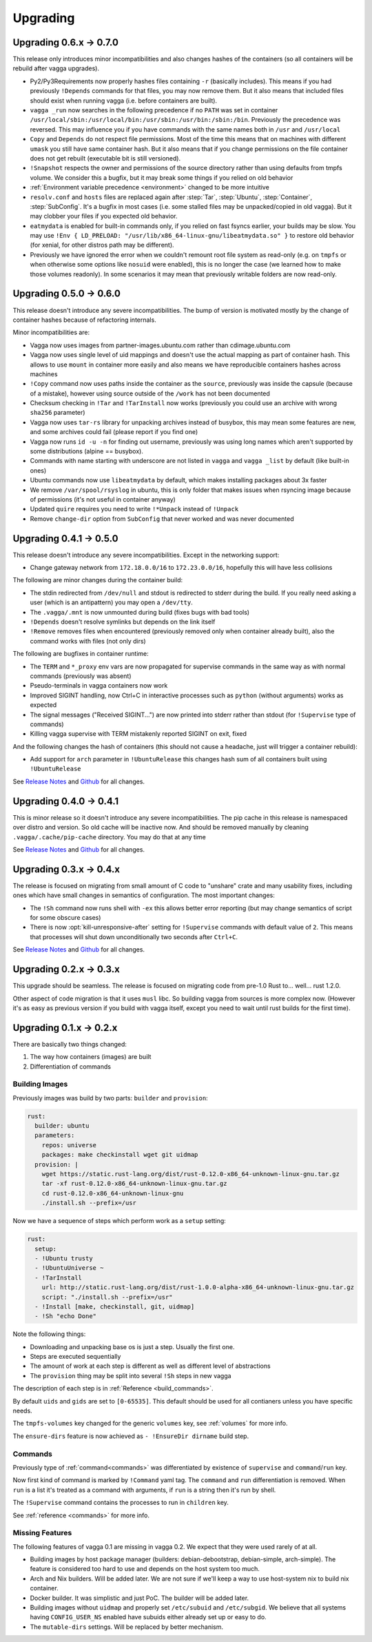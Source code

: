 =========
Upgrading
=========

Upgrading 0.6.x -> 0.7.0
========================

This release only introduces minor incompatibilities and also changes hashes
of the containers (so all containers will be rebuild after vagga upgrades).

* Py2/Py3Requirements now properly hashes files containing ``-r`` (basically
  includes). This means if you had previously ``!Depends`` commands for that
  files, you may now remove them. But it also means that included files
  should exist when running vagga (i.e. before containers are built).
* ``vagga _run`` now searches in the following precedence if no ``PATH`` was
  set in container
  ``/usr/local/sbin:/usr/local/bin:/usr/sbin:/usr/bin:/sbin:/bin``.
  Previously the precedence was reversed. This may influence you if you have
  commands with the same names both in ``/usr`` and ``/usr/local``
* ``Copy`` and ``Depends`` do not respect file permissions. Most of the time
  this means that on machines with different ``umask`` you still have same
  container hash. But it also means that if you change permissions on the
  file container does not get rebuilt (executable bit is still versioned).
* ``!Snapshot`` respects the owner and permissions of the source directory
  rather than using defaults from tmpfs volume. We consider this a bugfix, but
  it may break some things if you relied on old behavior
* :ref:`Environment variable precedence <environment>` changed to be more
  intuitive
* ``resolv.conf`` and ``hosts`` files are replaced again after :step:`Tar`,
  :step:`Ubuntu`, :step:`Container`, :step:`SubConfig`. It's a bugfix in
  most cases (i.e. some stalled files may be unpacked/copied in old vagga).
  But it may clobber your files if you expected old behavior.
* ``eatmydata`` is enabled for built-in commands only, if you relied on
  fast fsyncs earlier, your builds may be slow. You may use
  ``!Env { LD_PRELOAD: "/usr/lib/x86_64-linux-gnu/libeatmydata.so" }`` to
  restore old behavior (for xenial, for other distros path may be different).
* Previously we have ignored the error when we couldn't remount root file
  system as read-only (e.g. on ``tmpfs`` or when otherwise some options like
  ``nosuid`` were enabled), this is no longer the case (we learned how to make
  those volumes readonly). In some scenarios it may mean that previously
  writable folders are now read-only.


Upgrading 0.5.0 -> 0.6.0
========================

This release doesn't introduce any severe incompatibilities. The bump of
version is motivated mostly by the change of container hashes because of
refactoring internals.

Minor incompatibilities are:

* Vagga now uses images from partner-images.ubuntu.com rather
  than cdimage.ubuntu.com
* Vagga now uses single level of uid mappings and doesn't use the actual
  mapping as part of container hash. This allows to use ``mount`` in container
  more easily and also means we have reproducible containers hashes across
  machines
* ``!Copy`` command now uses paths inside the container as the ``source``,
  previously was inside the capsule (because of a mistake), however using
  source outside of the ``/work`` has not been documented
* Checksum checking in ``!Tar`` and ``!TarInstall`` now works (previously you
  could use an archive with wrong ``sha256`` parameter)
* Vagga now uses ``tar-rs`` library for unpacking archives instead of busybox,
  this may mean some features are new, and some archives could fail (please
  report if you find one)
* Vagga now runs ``id -u -n`` for finding out username, previously was using
  long names which aren't supported by some distributions (alpine == busybox).
* Commands with name starting with underscore are not listed in ``vagga``
  and ``vagga _list`` by default (like built-in ones)
* Ubuntu commands now use ``libeatmydata`` by default, which makes installing
  packages about 3x faster
* We remove ``/var/spool/rsyslog`` in ubuntu, this is only folder that makes
  issues when rsyncing image because of permissions (it's not useful in
  container anyway)
* Updated ``quire`` requires you need to write ``!*Unpack`` instead
  of ``!Unpack``
* Remove ``change-dir`` option from ``SubConfig`` that never worked and was
  never documented


Upgrading 0.4.1 -> 0.5.0
========================

This release doesn't introduce any severe incompatibilities. Except in the
networking support:

* Change gateway network from ``172.18.0.0/16`` to ``172.23.0.0/16``,
  hopefully this will have less collisions

The following are minor changes during the container build:

* The stdin redirected from ``/dev/null`` and stdout is redirected to stderr
  during the build. If you really need asking a user (which is an antipattern)
  you may open a ``/dev/tty``.
* The ``.vagga/.mnt`` is now unmounted during build (fixes bugs with bad tools)
* ``!Depends`` doesn't resolve symlinks but depends on the link itself
* ``!Remove`` removes files when encountered (previously removed only when
  container already built), also the command works with files (not only dirs)

The following are bugfixes in container runtime:

* The ``TERM`` and ``*_proxy`` env vars are now propagated for supervise
  commands in the same way as with normal commands (previously was absent)
* Pseudo-terminals in vagga containers now work
* Improved SIGINT handling, now Ctrl+C in interactive processes such as
  ``python`` (without arguments) works as expected
* The signal messages ("Received SIGINT...") are now printed into stderr rather
  than stdout (for ``!Supervise`` type of commands)
* Killing vagga supervise with TERM mistakenly reported SIGINT on exit, fixed

And the following changes the hash of containers (this should not cause a
headache, just will trigger a container rebuild):

* Add support for ``arch`` parameter in ``!UbuntuRelease`` this changes hash
  sum of all containers built using ``!UbuntuRelease``


See `Release Notes`_ and `Github <github_v0.5.0_>`_ for all changes.

.. _`github_v0.5.0`: https://github.com/tailhook/vagga/compare/v0.4.1...v0.5.0


Upgrading 0.4.0 -> 0.4.1
========================

This is minor release so it doesn't introduce any severe incompatibilities.
The pip cache in this release is namespaced over distro and version. So old
cache will be inactive now. And should be removed manually by cleaning
``.vagga/.cache/pip-cache`` directory. You may do that at any time

See `Release Notes`_ and `Github <github_v0.4.1_>`_ for all changes.

.. _`github_v0.4.1`: https://github.com/tailhook/vagga/compare/v0.4.0...v0.4.1


Upgrading 0.3.x -> 0.4.x
========================

The release is focused on migrating from small amount of C code to "unshare"
crate and many usability fixes, including ones which have small changes in
semantics of configuration. The most important changes:

* The ``!Sh`` command now runs shell with ``-ex`` this allows better error
  reporting (but may change semantics of script for some obscure cases)
* There is now :opt:`kill-unresponsive-after` setting for ``!Supervise``
  commands with default value of ``2``. This means that processes will shut
  down unconditionally two seconds after ``Ctrl+C``.

See `Release Notes`_ and `Github <github_v0.4.0_>`_ for all changes.

.. _`Release Notes`: https://github.com/tailhook/vagga/blob/master/RELEASE_NOTES.rst
.. _`github_v0.4.0`: https://github.com/tailhook/vagga/compare/v0.3.0...v0.4.0


Upgrading 0.2.x -> 0.3.x
========================

This upgrade should be seamless. The release is focused on migrating code
from pre-1.0 Rust to... well... rust 1.2.0.

Other aspect of code migration is that it uses ``musl`` libc. So building vagga
from sources is more complex now. (However it's as easy as previous version if
you build with vagga itself, except you need to wait until rust builds for the
first time).


Upgrading 0.1.x -> 0.2.x
========================

There are basically two things changed:

1. The way how containers (images) are built
2. Differentiation of commands

Building Images
---------------

Previously images was build by two parts: ``builder`` and ``provision``:

.. code-block:: yaml

  rust:
    builder: ubuntu
    parameters:
      repos: universe
      packages: make checkinstall wget git uidmap
    provision: |
      wget https://static.rust-lang.org/dist/rust-0.12.0-x86_64-unknown-linux-gnu.tar.gz
      tar -xf rust-0.12.0-x86_64-unknown-linux-gnu.tar.gz
      cd rust-0.12.0-x86_64-unknown-linux-gnu
      ./install.sh --prefix=/usr

Now we have a sequence of steps which perform work as a ``setup`` setting:

.. code-block:: yaml

  rust:
    setup:
    - !Ubuntu trusty
    - !UbuntuUniverse ~
    - !TarInstall
      url: http://static.rust-lang.org/dist/rust-1.0.0-alpha-x86_64-unknown-linux-gnu.tar.gz
      script: "./install.sh --prefix=/usr"
    - !Install [make, checkinstall, git, uidmap]
    - !Sh "echo Done"

Note the following things:

* Downloading and unpacking base os is just a step. Usually the first one.
* Steps are executed sequentially
* The amount of work at each step is different as well as different level of
  abstractions
* The ``provision`` thing may be split into several ``!Sh`` steps in new vagga

The description of each step is in :ref:`Reference <build_commands>`.

By default ``uids`` and ``gids`` are set to ``[0-65535]``. This default should
be used for all contianers unless you have specific needs.

The ``tmpfs-volumes`` key changed for the generic ``volumes`` key, see
:ref:`volumes` for more info.

The ``ensure-dirs`` feature is now achieved as ``- !EnsureDir dirname`` build
step.


Commands
--------

Previously type of :ref:`command<commands>` was differentiated by existence
of ``supervise`` and ``command``/``run`` key.

Now first kind of command is marked by ``!Command`` yaml tag. The ``command``
and ``run`` differentiation is removed. When ``run`` is a list it's treated as
a command with arguments, if ``run`` is a string then it's run by shell.

The ``!Supervise`` command contains the processes to run in ``children`` key.

See :ref:`reference <commands>` for more info.


Missing Features
----------------

The following features of vagga 0.1 are missing in vagga 0.2. We expect
that they were used rarely of at all.

* Building images by host package manager (builders: debian-debootstrap,
  debian-simple, arch-simple). The feature is considered too hard to use and
  depends on the host system too much.

* Arch and Nix builders. Will be added later. We are not sure if we'll keep a
  way to use host-system nix to build nix container.

* Docker builder. It was simplistic and just PoC. The builder will be added
  later.

* Building images without ``uidmap`` and properly set ``/etc/subuid`` and
  ``/etc/subgid``. We believe that all systems having ``CONFIG_USER_NS``
  enabled have subuids either already set up or easy to do.

* The ``mutable-dirs`` settings. Will be replaced by better mechanism.


